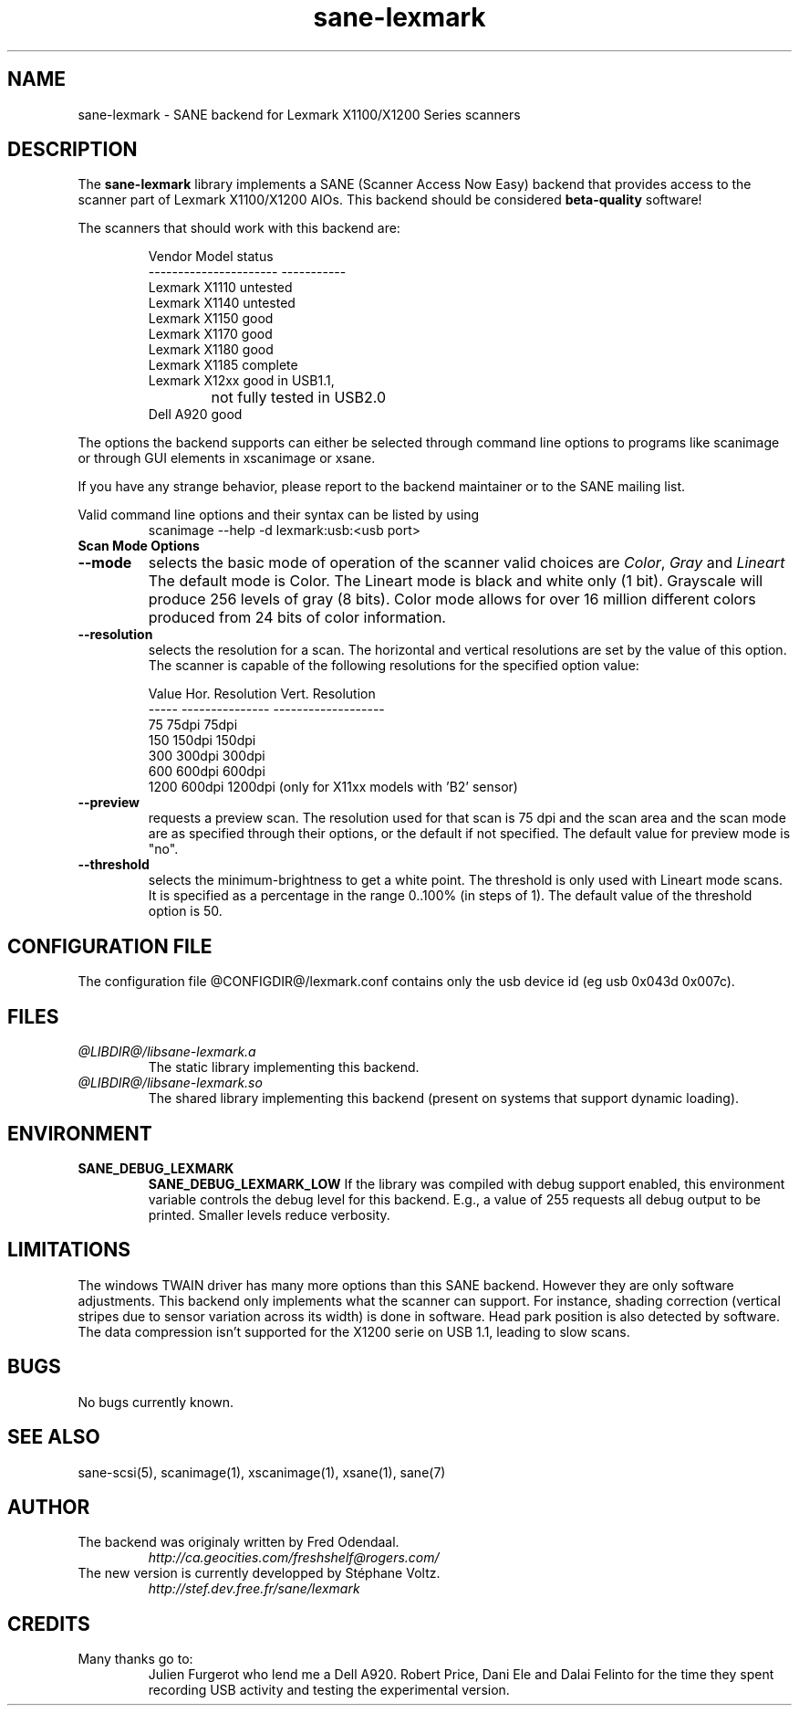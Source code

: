 .TH "sane\-lexmark" "5" "12 Jul 2008" "@PACKAGEVERSION@" "SANE Scanner Access Now Easy"
.IX sane\-lexmark
.SH "NAME"
sane\-lexmark \- SANE backend for Lexmark X1100/X1200 Series scanners
.SH "DESCRIPTION"
The
.B sane\-lexmark
library implements a SANE (Scanner Access Now Easy) backend that
provides access to the scanner part of Lexmark X1100/X1200 AIOs. This backend
should be considered
.B beta-quality
software! 
.PP 
The scanners that should work with this backend are:
.PP 
.RS
.ft CR
.nf 
   Vendor Model           status
\-\-\-\-\-\-\-\-\-\-\-\-\-\-\-\-\-\-\-\-\-\-  \-\-\-\-\-\-\-\-\-\-\-
  Lexmark X1110           untested
  Lexmark X1140           untested
  Lexmark X1150           good
  Lexmark X1170           good
  Lexmark X1180           good
  Lexmark X1185           complete
  Lexmark X12xx           good in USB1.1,
  			  not fully tested in USB2.0
  Dell    A920            good
.fi 
.ft R
.RE

The options the backend supports can either be selected through
command line options to programs like scanimage or through GUI
elements in xscanimage or xsane.

.br 
If you have any strange behavior, please report to the backend
maintainer or to the SANE mailing list.

Valid command line options and their syntax can be listed by using 
.RS
scanimage \-\-help \-d lexmark:usb:<usb port>
.RE

.TP 
.B Scan Mode Options

.TP 
.B \-\-mode
selects the basic mode of operation of the scanner valid choices are 
.IR Color ,
.I Gray
and
.I Lineart
The default mode is Color. The Lineart mode is black and white only (1 bit). 
Grayscale will produce 256 levels of gray (8 bits). Color mode allows for over
16 million different colors produced from 24 bits of color information.

.TP 
.B \-\-resolution
selects the resolution for a scan. The horizontal and vertical resolutions are set 
by the value of this option. The scanner is capable of the following resolutions for the specified option value:
.PP 
.RS
.ft CR
.nf 
  Value   Hor. Resolution  Vert. Resolution 
  \-\-\-\-\-   \-\-\-\-\-\-\-\-\-\-\-\-\-\-\-  \-\-\-\-\-\-\-\-\-\-\-\-\-\-\-\-\-\-\-
  75      75dpi            75dpi
  150     150dpi           150dpi 
  300     300dpi           300dpi 
  600     600dpi           600dpi 
  1200    600dpi           1200dpi  (only for X11xx models with 'B2' sensor)
.fi 
.ft R
.RE

.TP 
.B \-\-preview
requests a preview scan. The resolution used for that scan is 75 dpi
and the scan area and the scan mode are as specified through their options, 
or the default if not specified. The default value for preview mode is "no".

.TP 
.B \-\-threshold
selects the  minimum-brightness to get a white point. The threshold is only used with Lineart mode scans.
It is specified as a percentage in the range 0..100% (in steps of 1).  
The default value of the threshold option is 50.


.SH "CONFIGURATION FILE"
The configuration file @CONFIGDIR@/lexmark.conf contains only the usb device id (eg usb 0x043d 0x007c).


.SH "FILES"
.TP 
.I @LIBDIR@/libsane\-lexmark.a
The static library implementing this backend.
.TP 
.I @LIBDIR@/libsane\-lexmark.so
The shared library implementing this backend (present on systems that
support dynamic loading).


.SH "ENVIRONMENT"
.TP 
.B SANE_DEBUG_LEXMARK
.B SANE_DEBUG_LEXMARK_LOW
If the library was compiled with debug support enabled, this
environment variable controls the debug level for this backend. E.g.,
a value of 255 requests all debug output to be printed. Smaller levels
reduce verbosity.


.SH "LIMITATIONS"
The windows TWAIN driver has many more options than this SANE
backend. However they are only software adjustments. This backend only
implements what the scanner can support. For instance, shading correction
(vertical stripes due to sensor variation across its width) is done in
software. Head park position is also detected by software.
The data compression isn't supported for the X1200 serie on USB 1.1,
leading to slow scans.

.SH "BUGS"
.br 
No bugs currently known.



.SH "SEE ALSO"
sane\-scsi(5), scanimage(1), xscanimage(1), xsane(1), sane(7)


.SH "AUTHOR"
.TP 
The backend was originaly written by Fred Odendaal.
.I http://ca.geocities.com/freshshelf@rogers.com/
.TP 
The new version is currently developped by St\['e]phane Voltz.
.I http://stef.dev.free.fr/sane/lexmark
.SH "CREDITS"
.TP 
Many thanks go to:
Julien Furgerot who lend me a Dell A920.
Robert Price, Dani Ele  and Dalai Felinto for the time they spent recording
USB activity and testing the experimental version.
